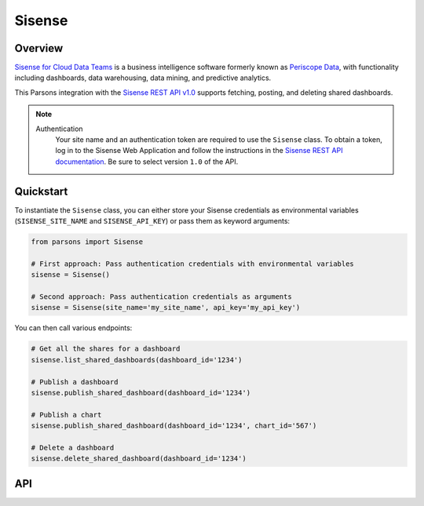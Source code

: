 Sisense
=========

********
Overview
********

`Sisense for Cloud Data Teams <https://www.sisense.com/product/data-teams/>`_ is a business intelligence software
formerly known as `Periscope Data <https://www.sisense.com/blog/periscope-data-is-now-sisense-for-cloud-data-teams/>`_,
with functionality including dashboards, data warehousing, data mining, and predictive analytics.

This Parsons integration with the `Sisense REST API v1.0 <https://sisense.dev/reference/rest/v1.html>`_ supports
fetching, posting, and deleting shared dashboards.

.. note::
  Authentication
    Your site name and an authentication token are required to use the ``Sisense`` class. To obtain a token, log in to
    the Sisense Web Application and follow the instructions in the `Sisense REST API documentation <https://sisense.dev/guides/rest/using-rest-api.html#authentication>`_.
    Be sure to select version ``1.0`` of the API.

**********
Quickstart
**********

To instantiate the ``Sisense`` class, you can either store your Sisense credentials as environmental variables
(``SISENSE_SITE_NAME`` and ``SISENSE_API_KEY``) or pass them as keyword arguments:

.. code-block:: python

   from parsons import Sisense

   # First approach: Pass authentication credentials with environmental variables
   sisense = Sisense()

   # Second approach: Pass authentication credentials as arguments
   sisense = Sisense(site_name='my_site_name', api_key='my_api_key')

You can then call various endpoints:

.. code-block:: python

    # Get all the shares for a dashboard
    sisense.list_shared_dashboards(dashboard_id='1234')

    # Publish a dashboard
    sisense.publish_shared_dashboard(dashboard_id='1234')

    # Publish a chart
    sisense.publish_shared_dashboard(dashboard_id='1234', chart_id='567')

    # Delete a dashboard
    sisense.delete_shared_dashboard(dashboard_id='1234')

***
API
***

.. autoclass :: parsons.Sisense
   :inherited-members:

